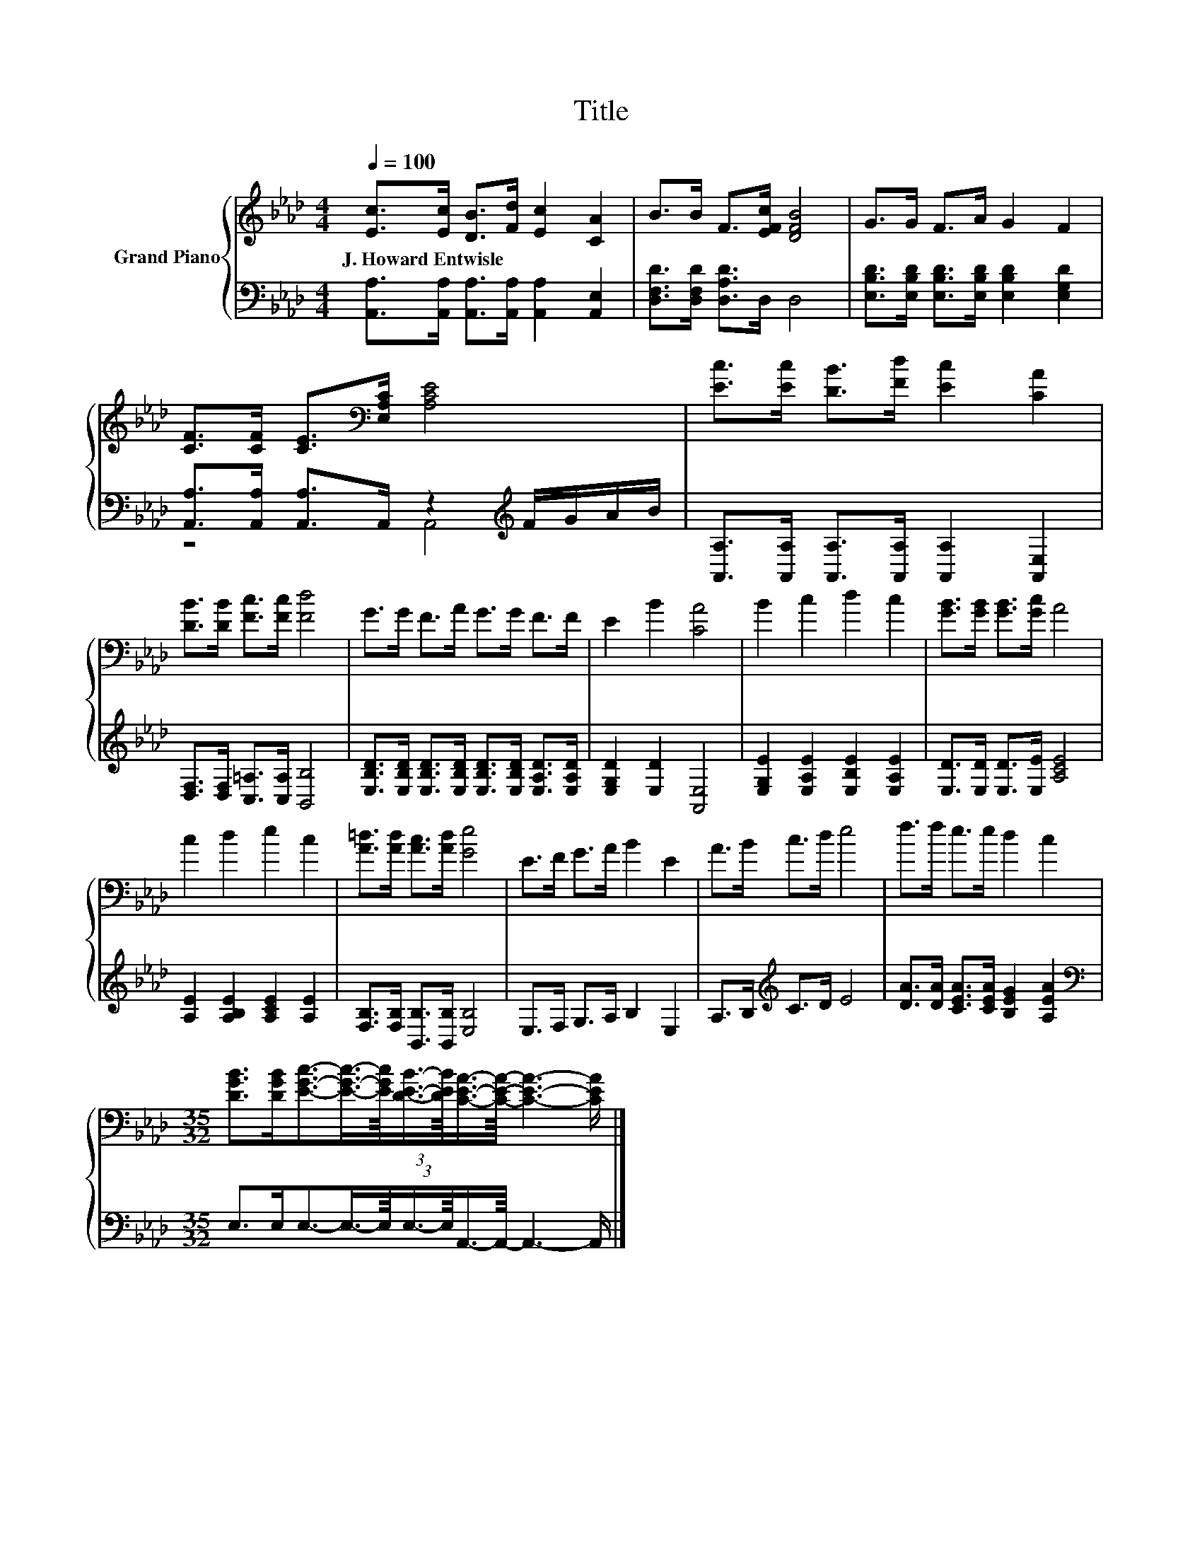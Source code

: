 X:1
T:Title
%%score { 1 | ( 2 3 ) }
L:1/8
Q:1/4=100
M:4/4
K:Ab
V:1 treble nm="Grand Piano"
V:2 bass 
V:3 bass 
V:1
 [Ec]>[Ec] [DB]>[Fd] [Ec]2 [CA]2 | B>B F>[EFc] [DFB]4 | G>G F>A G2 F2 | %3
w: J.~Howard~Entwisle * * * * *|||
 [CF]>[CF] [CE]>[K:bass][E,A,C] [A,CE]4 | [Ec]>[Ec] [DB]>[Fd] [Ec]2 [CA]2 | %5
w: ||
 [DB]>[DB] [Fc]>[Fc] [Fd]4 | G>G F>A G>G F>F | E2 B2 [CA]4 | B2 c2 d2 c2 | [GB]>[GB] [GB]>[Gc] A4 | %10
w: |||||
 c2 d2 e2 c2 | [A=d]>[Ad] [Ac]>[Ad] [Ge]4 | E>F G>A B2 E2 | A>B c>d e4 | f>f e>e d2 c2 | %15
w: |||||
[M:35/32] [DGB]>[DGB][EGc]3/2-(3:2:6[EGc]3/4-[EGc]/8[DEB]3/4-[DEB]/8[CEA]3/4-[CEA]/8- [CEA]3- [CEA]/ |] %16
w: |
V:2
 [A,,A,]>[A,,A,] [A,,A,]>[A,,A,] [A,,A,]2 [A,,E,]2 | [D,F,D]>[D,F,D] [D,A,D]>D, D,4 | %2
 [E,B,D]>[E,B,D] [E,B,D]>[E,B,D] [E,B,D]2 [E,G,D]2 | %3
 [A,,A,]>[A,,A,] [A,,A,]>A,, z2[K:treble] F/G/A/B/ | %4
 [A,,A,]>[A,,A,] [A,,A,]>[A,,A,] [A,,A,]2 [A,,E,]2 | [D,F,]>[D,F,] [C,=A,]>[C,A,] [B,,B,]4 | %6
 [E,B,D]>[E,B,D] [E,B,D]>[E,B,D] [E,B,D]>[E,B,D] [E,A,D]>[E,A,D] | [E,G,D]2 [E,D]2 [A,,E,]4 | %8
 [E,G,E]2 [E,A,E]2 [E,B,E]2 [E,A,E]2 | [E,D]>[E,D] [E,D]>[E,E] [A,CE]4 | %10
 [A,E]2 [A,B,E]2 [A,CE]2 [A,E]2 | [F,B,]>[F,B,] [B,,B,]>[B,,B,] [E,B,]4 | E,>F, G,>A, B,2 E,2 | %13
 A,>B,[K:treble] C>D E4 | [DA]>[DA] [CEA]>[CEA] [B,EG]2 [A,EA]2 | %15
[M:35/32][K:bass] E,>E,E,3/2-(3:2:6E,3/4-E,/8E,3/4-E,/8A,,3/4-A,,/8- A,,3- A,,/ |] %16
V:3
 x8 | x8 | x8 | z4 A,,4[K:treble] | x8 | x8 | x8 | x8 | x8 | x8 | x8 | x8 | x8 | x2[K:treble] x6 | %14
 x8 |[M:35/32][K:bass] x35/4 |] %16

